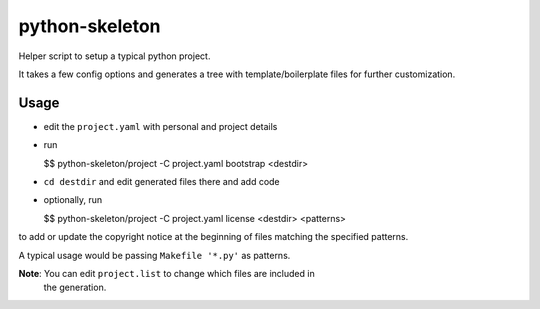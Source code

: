 python-skeleton
===============

Helper script to setup a typical python project.

It takes a few config options and generates a tree with template/boilerplate
files for further customization.


Usage
-----

- edit the ``project.yaml`` with personal and project details
- run

  $$ python-skeleton/project -C project.yaml bootstrap <destdir>

- ``cd destdir`` and edit generated files there and add code
- optionally, run

  $$ python-skeleton/project -C project.yaml license <destdir> <patterns>

to add or update the copyright notice at the beginning of files matching the
specified patterns.

A typical usage would be passing ``Makefile '*.py'`` as patterns.

  
**Note**: You can edit ``project.list`` to change which files are included in
 the generation.
